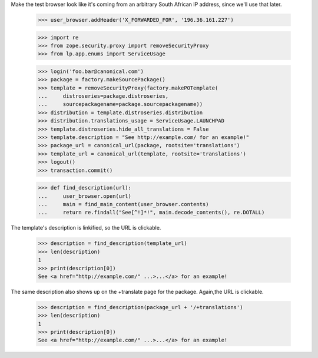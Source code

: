 Make the test browser look like it's coming from an arbitrary South African
IP address, since we'll use that later.

    >>> user_browser.addHeader('X_FORWARDED_FOR', '196.36.161.227')

    >>> import re
    >>> from zope.security.proxy import removeSecurityProxy
    >>> from lp.app.enums import ServiceUsage

    >>> login('foo.bar@canonical.com')
    >>> package = factory.makeSourcePackage()
    >>> template = removeSecurityProxy(factory.makePOTemplate(
    ...     distroseries=package.distroseries,
    ...     sourcepackagename=package.sourcepackagename))
    >>> distribution = template.distroseries.distribution
    >>> distribution.translations_usage = ServiceUsage.LAUNCHPAD
    >>> template.distroseries.hide_all_translations = False
    >>> template.description = "See http://example.com/ for an example!"
    >>> package_url = canonical_url(package, rootsite='translations')
    >>> template_url = canonical_url(template, rootsite='translations')
    >>> logout()
    >>> transaction.commit()

    >>> def find_description(url):
    ...     user_browser.open(url)
    ...     main = find_main_content(user_browser.contents)
    ...     return re.findall("See[^!]*!", main.decode_contents(), re.DOTALL)

The template's description is linkified, so the URL is clickable.

    >>> description = find_description(template_url)
    >>> len(description)
    1
    >>> print(description[0])
    See <a href="http://example.com/" ...>...</a> for an example!

The same description also shows up on the +translate page for the
package.  Again,the URL is clickable.

    >>> description = find_description(package_url + '/+translations')
    >>> len(description)
    1
    >>> print(description[0])
    See <a href="http://example.com/" ...>...</a> for an example!
